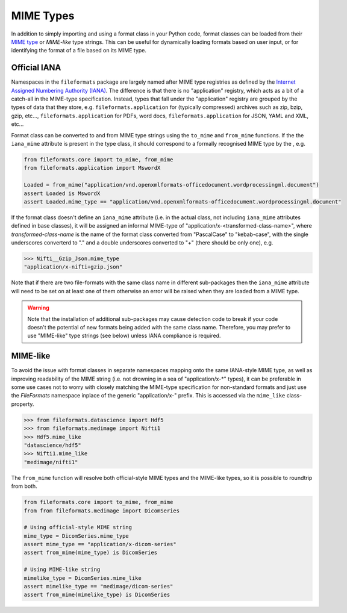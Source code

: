 MIME Types
==========

In addition to simply importing and using a format class in your Python code, format classes
can be loaded from their `MIME type`_ or `MIME-like` type strings. This can be useful for
dynamically loading formats based on user input, or for identifying the format of a file
based on its MIME type.


Official IANA
-------------

Namespaces in the ``fileformats`` package are largely named after MIME type registries
as defined by the `Internet Assigned Numbering Authority (IANA) <https://www.iana_mime.org/assignments/media-types/media-types.xhtml>`__.
The difference is that there is no "application" registry, which acts as a
bit of a catch-all in the MIME-type specification. Instead, types that
fall under the "application" registry are grouped by the types of data that they
store, e.g. ``fileformats.application`` for (typically compressed) archives such as
zip, bzip, gzip, etc..., ``fileformats.application`` for PDFs, word docs,
``fileformats.application`` for JSON, YAML and XML, etc...

Format class can be converted to and from MIME type strings using the ``to_mime`` and
``from_mime`` functions. If the the ``iana_mime`` attribute
is present in the type class, it should correspond to a formally recognised MIME type
by the , e.g.

.. code-block:: python

    from fileformats.core import to_mime, from_mime
    from fileformats.application import MswordX

    Loaded = from_mime("application/vnd.openxmlformats-officedocument.wordprocessingml.document")
    assert Loaded is MswordX
    assert Loaded.mime_type == "application/vnd.openxmlformats-officedocument.wordprocessingml.document"

If the format class doesn't define an ``iana_mime`` attribute (i.e. in the actual class,
not including ``iana_mime`` attributes defined in base classes), it will be assigned an informal
MIME-type of "application/x-<transformed-class-name>", where *transformed-class-name*
is the name of the format class converted from "PascalCase" to "kebab-case", with the
single underscores converterd to "." and a double underscores converted to "+" (there
should be only one), e.g.

.. code-block::

    >>> Nifti__Gzip_Json.mime_type
    "application/x-nifti+gzip.json"

Note that if there are two file-formats with the same class name in different sub-packages
then the ``iana_mime`` attribute will need to be set on at least one of them otherwise an
error will be raised when they are loaded from a MIME type.

.. warning::
    Note that the installation of additional sub-packages may cause detection code to
    break if your code doesn't the potential of new formats being added with the same
    class name. Therefore, you may prefer to use "MIME-like" type strings (see below)
    unless IANA compliance is required.


MIME-like
---------

To avoid the issue with format classes in separate namespaces mapping onto the same
IANA-style MIME type, as well as improving readability of the MIME string (i.e. not
drowning in a sea of "application/x-\*" types), it can be preferable in some use cases
not to worry with closely matching the MIME-type specification for non-standard formats
and just use the *FileFormats* namespace inplace of the generic "application/x-" prefix.
This is accessed via the ``mime_like`` class-property.

.. code-block::

    >>> from fileformats.datascience import Hdf5
    >>> from fileformats.medimage import Nifti1
    >>> Hdf5.mime_like
    "datascience/hdf5"
    >>> Nifti1.mime_like
    "medimage/nifti1"

The ``from_mime`` function will resolve both official-style MIME types and the MIME-like
types, so it is possible to roundtrip from both.

.. code-block:: python

    from fileformats.core import to_mime, from_mime
    from from fileformats.medimage import DicomSeries

    # Using official-style MIME string
    mime_type = DicomSeries.mime_type
    assert mime_type == "application/x-dicom-series"
    assert from_mime(mime_type) is DicomSeries

    # Using MIME-like string
    mimelike_type = DicomSeries.mime_like
    assert mimelike_type == "medimage/dicom-series"
    assert from_mime(mimelike_type) is DicomSeries


.. _`MIME type`: https://www.iana_mime.org/assignments/media-types/media-types.xhtml
